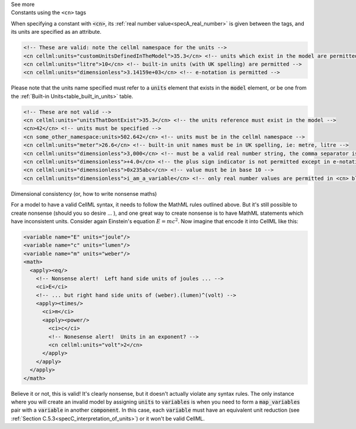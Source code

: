 .. _informB12_4:

.. container:: toggle

  .. container:: header

    See more

  .. container:: infospec

    .. container:: heading3

      Constants using the ``<cn>`` tags

    When specifying a constant with :code:`<cn>`, its :ref:`real number value<specA_real_number>` is given between the tags, and its units are specified as an attribute.

    .. code-block:: xml

      <!-- These are valid: note the cellml namespace for the units -->
      <cn cellml:units="customUnitsDefinedInTheModel">35.3</cn> <!-- units which exist in the model are permitted -->
      <cn cellml:units="litre">10</cn> <!-- built-in units (with UK spelling) are permitted -->
      <cn cellml:units="dimensionless">3.14159e+03</cn> <!-- e-notation is permitted -->


    Please note that the units name specified must refer to a :code:`units` element that exists in the :code:`model` element, or be one from the :ref:`Built-in Units<table_built_in_units>` table.


    .. code-block:: xml

      <!-- These are not valid -->
      <cn cellml:units="unitsThatDontExist">35.3</cn> <!-- the units reference must exist in the model -->
      <cn>42</cn> <!-- units must be specified -->
      <cn some_other_namespace:units>502.642</cn> <!-- units must be in the cellml namespace -->
      <cn cellml:units="meter">26.6</cn> <!-- built-in unit names must be in UK spelling, ie: metre, litre -->
      <cn cellml:units="dimensionless">3,000</cn> <!-- must be a valid real number string, the comma separator is not permitted -->
      <cn cellml:units="dimensionless">+4.0</cn> <!-- the plus sign indicator is not permitted except in e-notation exponents -->
      <cn cellml:units="dimensionless">0x235abc</cn> <!-- value must be in base 10 -->
      <cn cellml:units="dimensionless">i_am_a_variable</cn> <!-- only real number values are permitted in <cn> blocks -->

    .. container:: heading3

      Dimensional consistency (or, how to write nonsense maths)

    For a model to have a valid CellML syntax, it needs to follow the MathML rules outlined above.
    But it's still possible to create nonsense (should you so desire ... ), and one great way to create nonsense is to have MathML statements which have inconsistent units.
    Consider again Einstein's equation :math:`E=mc^2`.  Now imagine that encode it into CellML like this:

    .. code-block:: xml

      <variable name="E" units="joule"/>
      <variable name="c" units="lumen"/>
      <variable name="m" units="weber"/>
      <math>
        <apply><eq/>
          <!-- Nonsense alert!  Left hand side units of joules ... -->
          <ci>E</ci>
          <!-- ... but right hand side units of (weber).(lumen)^(volt) -->
          <apply><times/>
            <ci>m</ci>
            <apply><power/>
              <ci>c</ci>
              <!-- Nonesense alert!  Units in an exponent? -->
              <cn cellml:units="volt">2</cn>
            </apply>
          </apply>
        </apply>
      </math>

    Believe it or not, this is valid!
    It's clearly nonsense, but it doesn't actually violate any syntax rules.
    The only instance where you will create an invalid model by assigning :code:`units` to :code:`variables` is when you need to form a :code:`map_variables` pair with a :code:`variable` in another :code:`component`.
    In this case, each :code:`variable` must have an equivalent unit reduction (see :ref:`Section C.5.3<specC_interpretation_of_units>`) or it won't be valid CellML.


